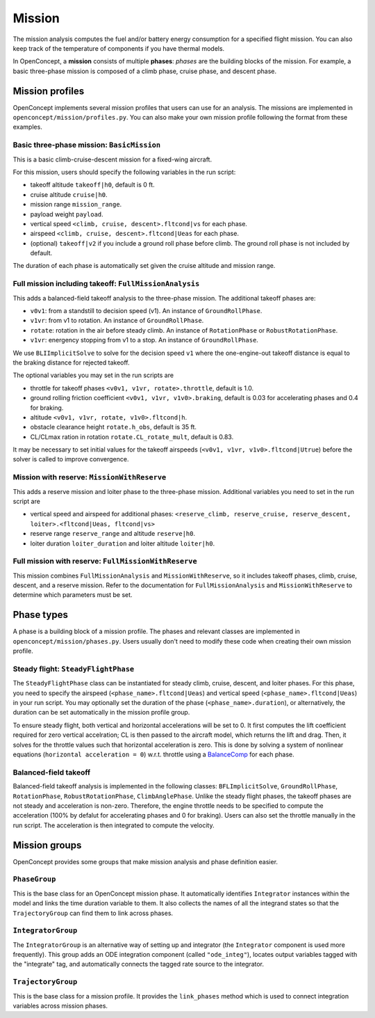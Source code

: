 .. _MissionAnalysis:

*******
Mission
*******

The mission analysis computes the fuel and/or battery energy consumption for a specified flight mission.
You can also keep track of the temperature of components if you have thermal models.

In OpenConcept, a **mission** consists of multiple **phases**:
*phases* are the building blocks of the mission.
For example, a basic three-phase mission is composed of a climb phase, cruise phase, and descent phase.

Mission profiles
================

OpenConcept implements several mission profiles that users can use for an analysis.
The missions are implemented in ``openconcept/mission/profiles.py``.
You can also make your own mission profile following the format from these examples.

Basic three-phase mission: ``BasicMission``
-------------------------------------------
This is a basic climb-cruise-descent mission for a fixed-wing aircraft.

For this mission, users should specify the following variables in the run script:

- takeoff altitude ``takeoff|h0``, default is 0 ft.
- cruise altitude ``cruise|h0``.
- mission range ``mission_range``.
- payload weight ``payload``.
- vertical speed ``<climb, cruise, descent>.fltcond|vs`` for each phase.
- airspeed ``<climb, cruise, descent>.fltcond|Ueas`` for each phase.
- (optional) ``takeoff|v2`` if you include a ground roll phase before climb. The ground roll phase is not included by default.
  
The duration of each phase is automatically set given the cruise altitude and mission range.  

Full mission including takeoff: ``FullMissionAnalysis``
-------------------------------------------------------
This adds a balanced-field takeoff analysis to the three-phase mission.
The additional takeoff phases are:

- ``v0v1``: from a standstill to decision speed (v1). An instance of ``GroundRollPhase``.
- ``v1vr``: from v1 to rotation. An instance of ``GroundRollPhase``.
- ``rotate``: rotation in the air before steady climb. An instance of ``RotationPhase`` or ``RobustRotationPhase``.
- ``v1vr``: energency stopping from v1 to a stop. An instance of ``GroundRollPhase``.

We use ``BLIImplicitSolve`` to solve for the decision speed ``v1`` where the one-engine-out takeoff distance is equal to the braking distance for rejected takeoff.

The optional variables you may set in the run scripts are

- throttle for takeoff phases ``<v0v1, v1vr, rotate>.throttle``, default is 1.0.
- ground rolling friction coefficient ``<v0v1, v1vr, v1v0>.braking``, default is 0.03 for accelerating phases and 0.4 for braking.
- altitude ``<v0v1, v1vr, rotate, v1v0>.fltcond|h``.
- obstacle clearance height ``rotate.h_obs``, default is 35 ft.
- CL/CLmax ration in rotation ``rotate.CL_rotate_mult``, default is 0.83.

It may be necessary to set initial values for the takeoff airspeeds (``<v0v1, v1vr, v1v0>.fltcond|Utrue``) before the solver is called to improve convergence.

Mission with reserve: ``MissionWithReserve``
--------------------------------------------
This adds a reserve mission and loiter phase to the three-phase mission.
Additional variables you need to set in the run script are

- vertical speed and airspeed for additional phases: ``<reserve_climb, reserve_cruise, reserve_descent, loiter>.<fltcond|Ueas, fltcond|vs>``
- reserve range ``reserve_range`` and altitude ``reserve|h0``.
- loiter duration ``loiter_duration`` and loiter altitude ``loiter|h0``.

Full mission with reserve: ``FullMissionWithReserve``
--------------------------------------------
This mission combines ``FullMissionAnalysis`` and ``MissionWithReserve``, so it includes takeoff phases, climb, cruise, descent, and a reserve mission.
Refer to the documentation for ``FullMissionAnalysis`` and ``MissionWithReserve`` to determine which parameters must be set.

Phase types
===========
A phase is a building block of a mission profile.
The phases and relevant classes are implemented in ``openconcept/mission/phases.py``.
Users usually don't need to modify these code when creating their own mission profile.

Steady flight: ``SteadyFlightPhase``
------------------------------------
The ``SteadyFlightPhase`` class can be instantiated for steady climb, cruise, descent, and loiter phases.
For this phase, you need to specify the airspeed (``<phase_name>.fltcond|Ueas``) and vertical speed (``<phase_name>.fltcond|Ueas``) in your run script.
You may optionally set the duration of the phase (``<phase_name>.duration``), or alternatively, the duration can be set automatically in the mission profile group.

To ensure steady flight, both vertical and horizontal accelerations will be set to 0.
It first computes the lift coefficient required for zero vertical accelration; CL is then passed to the aircraft model, which returns the lift and drag.
Then, it solves for the throttle values such that horizontal acceleration is zero.
This is done by solving a system of nonlinear equations (``horizontal acceleration = 0``) w.r.t. throttle using a `BalanceComp <https://openmdao.org/newdocs/versions/latest/features/building_blocks/components/balance_comp.html>`_ for each phase.

Balanced-field takeoff
----------------------
Balanced-field takeoff analysis is implemented in the following classes: ``BFLImplicitSolve``, ``GroundRollPhase``, ``RotationPhase``, ``RobustRotationPhase``, ``ClimbAnglePhase``.
Unlike the steady flight phases, the takeoff phases are not steady and acceleration is non-zero.
Therefore, the engine throttle needs to be specified to compute the acceleration (100% by defalut for accelerating phases and 0 for braking).
Users can also set the throttle manually in the run script.
The acceleration is then integrated to compute the velocity.

.. VTOL transition
.. ---------------
.. This is only relevant to VTOL configurations. Maybe move to a different page (like eVTOL mission and phases) to avoid confusion?

Mission groups
==============
OpenConcept provides some groups that make mission analysis and phase definition easier.

``PhaseGroup``
--------------
This is the base class for an OpenConcept mission phase.
It automatically identifies ``Integrator`` instances within the model and links the time duration variable to them.
It also collects the names of all the integrand states so that the ``TrajectoryGroup`` can find them to link across phases.

``IntegratorGroup``
-------------------
The ``IntegratorGroup`` is an alternative way of setting up and integrator (the ``Integrator`` component is used more frequently).
This group adds an ODE integration component (called ``"ode_integ"``), locates output variables tagged with the "integrate" tag, and automatically connects the tagged rate source to the integrator.

``TrajectoryGroup``
-------------------
This is the base class for a mission profile.
It provides the ``link_phases`` method which is used to connect integration variables across mission phases.
